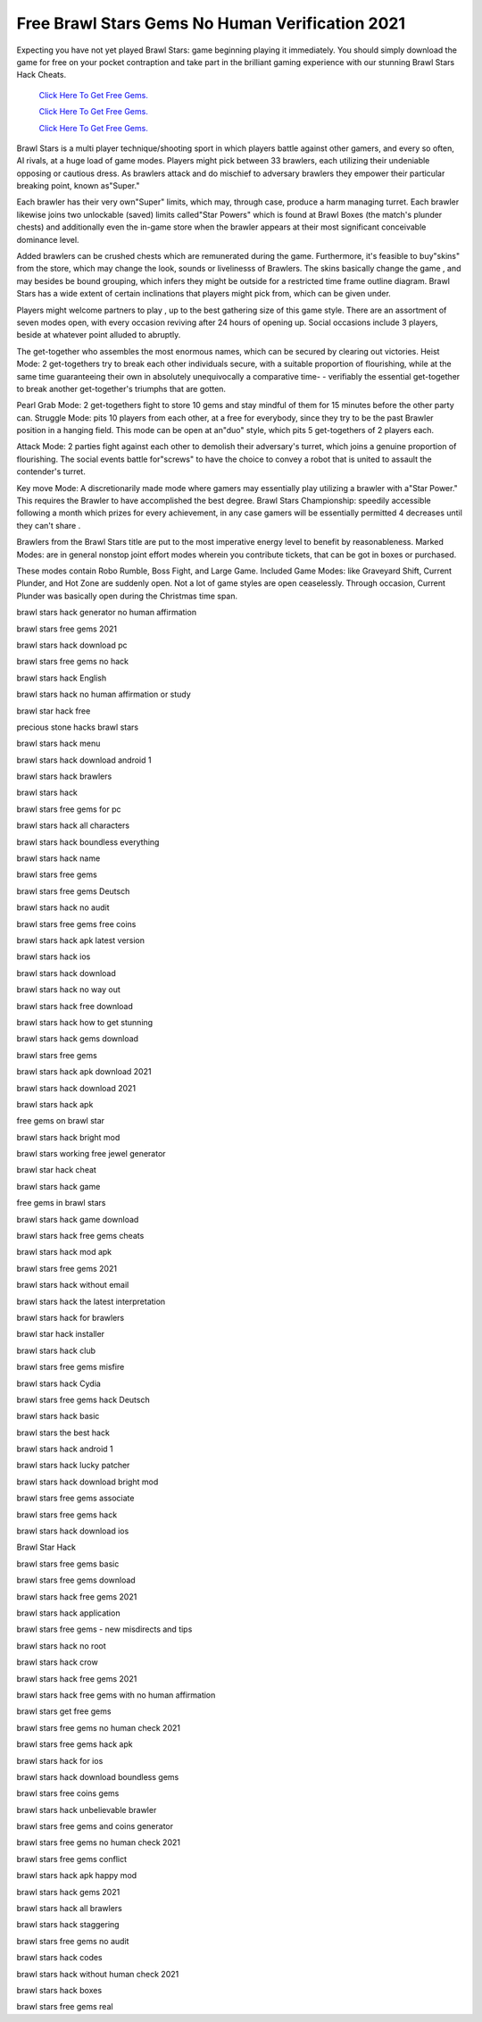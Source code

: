 Free Brawl Stars Gems No Human Verification 2021
~~~~~~~~~~~~


Expecting you have not yet played Brawl Stars: game beginning playing it immediately. You should simply download the game for free on your pocket contraption and take part in the brilliant gaming experience with our stunning Brawl Stars Hack Cheats. 


  `Click Here To Get Free Gems.
  <https://gamania.website/brawlgems/brawlstars/index.html>`_

  `Click Here To Get Free Gems.
  <https://gamania.website/brawlgems/brawlstars/index.html>`_

  `Click Here To Get Free Gems.
  <https://gamania.website/brawlgems/brawlstars/index.html>`_

 
Brawl Stars is a multi player technique/shooting sport in which players battle against other gamers, and every so often, AI rivals, at a huge load of game modes. Players might pick between 33 brawlers, each utilizing their undeniable opposing or cautious dress. As brawlers attack and do mischief to adversary brawlers they empower their particular breaking point, known as"Super." 

Each brawler has their very own"Super" limits, which may, through case, produce a harm managing turret. Each brawler likewise joins two unlockable (saved) limits called"Star Powers" which is found at Brawl Boxes (the match's plunder chests) and additionally even the in-game store when the brawler appears at their most significant conceivable dominance level. 

Added brawlers can be crushed chests which are remunerated during the game. Furthermore, it's feasible to buy"skins" from the store, which may change the look, sounds or livelinesss of Brawlers. The skins basically change the game , and may besides be bound grouping, which infers they might be outside for a restricted time frame outline diagram. Brawl Stars has a wide extent of certain inclinations that players might pick from, which can be given under. 

Players might welcome partners to play , up to the best gathering size of this game style. There are an assortment of seven modes open, with every occasion reviving after 24 hours of opening up. Social occasions include 3 players, beside at whatever point alluded to abruptly. 

The get-together who assembles the most enormous names, which can be secured by clearing out victories. Heist Mode: 2 get-togethers try to break each other individuals secure, with a suitable proportion of flourishing, while at the same time guaranteeing their own in absolutely unequivocally a comparative time- - verifiably the essential get-together to break another get-together's triumphs that are gotten. 

Pearl Grab Mode: 2 get-togethers fight to store 10 gems and stay mindful of them for 15 minutes before the other party can. Struggle Mode: pits 10 players from each other, at a free for everybody, since they try to be the past Brawler position in a hanging field. This mode can be open at an"duo" style, which pits 5 get-togethers of 2 players each. 

Attack Mode: 2 parties fight against each other to demolish their adversary's turret, which joins a genuine proportion of flourishing. The social events battle for"screws" to have the choice to convey a robot that is united to assault the contender's turret. 

Key move Mode: A discretionarily made mode where gamers may essentially play utilizing a brawler with a"Star Power." This requires the Brawler to have accomplished the best degree. Brawl Stars Championship: speedily accessible following a month which prizes for every achievement, in any case gamers will be essentially permitted 4 decreases until they can't share . 

Brawlers from the Brawl Stars title are put to the most imperative energy level to benefit by reasonableness. Marked Modes: are in general nonstop joint effort modes wherein you contribute tickets, that can be got in boxes or purchased. 

These modes contain Robo Rumble, Boss Fight, and Large Game. Included Game Modes: like Graveyard Shift, Current Plunder, and Hot Zone are suddenly open. Not a lot of game styles are open ceaselessly. Through occasion, Current Plunder was basically open during the Christmas time span. 

brawl stars hack generator no human affirmation 

brawl stars free gems 2021 

brawl stars hack download pc 

brawl stars free gems no hack 

brawl stars hack English 

brawl stars hack no human affirmation or study 

brawl star hack free 

precious stone hacks brawl stars 

brawl stars hack menu 

brawl stars hack download android 1 

brawl stars hack brawlers 

brawl stars hack 

brawl stars free gems for pc 

brawl stars hack all characters 

brawl stars hack boundless everything 

brawl stars hack name 

brawl stars free gems 

brawl stars free gems Deutsch 

brawl stars hack no audit 

brawl stars free gems free coins 

brawl stars hack apk latest version 

brawl stars hack ios 

brawl stars hack download 

brawl stars hack no way out 

brawl stars hack free download 

brawl stars hack how to get stunning 

brawl stars hack gems download 

brawl stars free gems 

brawl stars hack apk download 2021 

brawl stars hack download 2021 

brawl stars hack apk 

free gems on brawl star 

brawl stars hack bright mod 

brawl stars working free jewel generator 

brawl star hack cheat 

brawl stars hack game 

free gems in brawl stars 

brawl stars hack game download 

brawl stars hack free gems cheats 

brawl stars hack mod apk 

brawl stars free gems 2021 

brawl stars hack without email 

brawl stars hack the latest interpretation 

brawl stars hack for brawlers 

brawl star hack installer 

brawl stars hack club 

brawl stars free gems misfire 

brawl stars hack Cydia 

brawl stars free gems hack Deutsch 

brawl stars hack basic 

brawl stars the best hack 

brawl stars hack android 1 

brawl stars hack lucky patcher 

brawl stars hack download bright mod 

brawl stars free gems associate 

brawl stars free gems hack 

brawl stars hack download ios 

Brawl Star Hack 

brawl stars free gems basic 

brawl stars free gems download 

brawl stars hack free gems 2021 

brawl stars hack application 

brawl stars free gems - new misdirects and tips 

brawl stars hack no root 

brawl stars hack crow 

brawl stars hack free gems 2021 

brawl stars hack free gems with no human affirmation 

brawl stars get free gems 

brawl stars free gems no human check 2021 

brawl stars free gems hack apk 

brawl stars hack for ios 

brawl stars hack download boundless gems 

brawl stars free coins gems 

brawl stars hack unbelievable brawler 

brawl stars free gems and coins generator 

brawl stars free gems no human check 2021 

brawl stars free gems conflict 

brawl stars hack apk happy mod 

brawl stars hack gems 2021 

brawl stars hack all brawlers 

brawl stars hack staggering 

brawl stars free gems no audit 

brawl stars hack codes 

brawl stars hack without human check 2021 

brawl stars hack boxes 

brawl stars free gems real